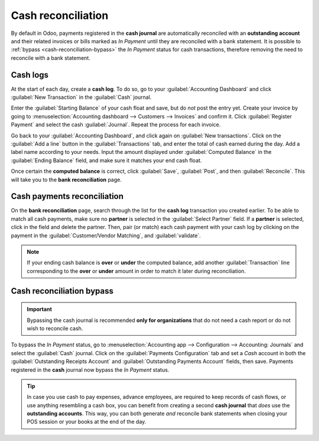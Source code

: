 ===================
Cash reconciliation
===================

By default in Odoo, payments registered in the **cash journal** are automatically reconciled with an
**outstanding account** and their related invoices or bills marked as *In Payment* until they are
reconciled with a bank statement. It is possible to :ref:`bypass <cash-reconciliation-bypass>` the
*In Payment* status for cash transactions, therefore removing the need to reconcile with a bank
statement.

.. image:: reconciliation_cash/cash-inpayment-status.png
   :align: center
   :alt: In Payment status of invoice or bill.

Cash logs
=========

At the start of each day, create a **cash log**. To do so, go to your :guilabel:`Accounting
Dashboard` and click :guilabel:`New Transaction` in the :guilabel:`Cash` journal.

.. image:: reconciliation_cash/new-transaction.png
   :align: center
   :alt: Create a new cash log.

Enter the :guilabel:`Starting Balance` of your cash float and save, but do *not* post the entry yet.
Create your invoice by going to :menuselection:`Accounting dashboard --> Customers --> Invoices` and
confirm it. Click :guilabel:`Register Payment` and select the cash :guilabel:`Journal`. Repeat the
process for each invoice.

.. image:: reconciliation_cash/cash-payment-journal.png
   :align: center
   :alt: Select Cash journal upon payment registration.

Go back to your :guilabel:`Accounting Dashboard`, and click again on :guilabel:`New transactions`.
Click on the :guilabel:`Add a line` button in the :guilabel:`Transactions` tab, and enter the total
of cash earned during the day. Add a label name according to your needs. Input the amount displayed
under :guilabel:`Computed Balance` in the :guilabel:`Ending Balance` field, and make sure it matches
your end cash float.

Once certain the **computed balance** is correct, click :guilabel:`Save`, :guilabel:`Post`, and
then :guilabel:`Reconcile`. This will take you to the **bank reconciliation** page.

Cash payments reconciliation
============================

On the **bank reconciliation** page, search through the list for the **cash log** transaction you
created earlier. To be able to match all cash payments, make sure no **partner** is selected in the
:guilabel:`Select Partner` field. If a **partner** is selected, click in the field and delete the
partner. Then, pair (or match) each cash payment with your cash log by clicking on the payment in
the :guilabel:`Customer/Vendor Matching`, and :guilabel:`validate`.

.. image:: reconciliation_cash/cash-payment-reconciliation.png
   :align: center
   :alt: Cash payments reconciliation.

.. note::
   If your ending cash balance is **over** or **under** the computed balance, add another
   :guilabel:`Transaction` line corresponding to the **over** or **under** amount in order to match
   it later during reconciliation.

Cash reconciliation bypass
==========================

.. _cash-reconciliation-bypass:

.. important::
   Bypassing the cash journal is recommended **only for organizations** that do not need a
   cash report or do not wish to reconcile cash.

To bypass the *In Payment* status, go to :menuselection:`Accounting app --> Configuration -->
Accounting: Journals` and select the :guilabel:`Cash` journal. Click on the :guilabel:`Payments
Configuration` tab and set a `Cash` account in both the :guilabel:`Outstanding Receipts Account` and
:guilabel:`Outstanding Payments Account` fields, then save. Payments registered in the **cash**
journal now bypass the *In Payment* status.

.. image:: reconciliation_cash/cash-payments-config.png
   :align: center
   :alt: Configuration tab of the cash journal.

.. tip::
   In case you use cash to pay expenses, advance employees, are required to keep records of cash
   flows, or use anything resembling a cash box, you can benefit from creating a second **cash
   journal** that *does* use the **outstanding accounts**. This way, you can both generate *and*
   reconcile bank statements when closing your POS session or your books at the end of the day.
